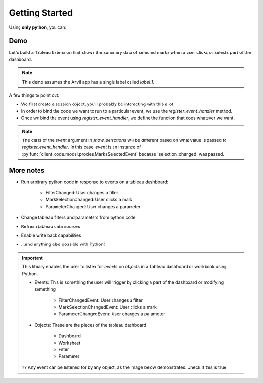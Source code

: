Getting Started
==================

.. card:: Purpose

    The Tableau Extension library simplifies the development of tableau extensions using Anvil. 

Using **only python**, you can:

.. dropdown:: Get summary data of selected marks

    todo

.. dropdown:: Run code on filter change

    todo

.. dropdown:: Update a database when a user clicks a mark

    todo

.. dropdown:: Show dynamic images 

    todo


Demo
-------

Let's build a Tableau Extension that shows the summary data of selected marks when a user clicks or selects part of the dashboard.

.. note:: This demo assumes the Anvil app has a single label called `label_1`.

.. code-block:: python
    :linenos:

    # client_code/MainForm/__init__.py
    from ._anvil_designer import MainFormTemplate
    from anvil import *
    from tableau_extension.api import get_session

    session = get_session()

    class MainForm(MainFormTemplate):
        def __init__(self, **properties):
            self.init_components(**properties)
            self.dashboard = session.dashboard
            self.dashboard.register_event_handler('selection_changed', self.show_selections)

        def show_selections(self, event):
            self.label_1.text = str(event.worksheet.selected_records)

A few things to point out:

* We first create a session object, you'll probably be interacting with this a lot.
* In order to bind the code we want to run to a particular event, we use the `register_event_handler` method.
* Once we bind the event using `register_event_handler`, we define the function that does whatever we want.


.. note:: The class of the `event` argument in `show_selections` will be different based on what value is passed to `register_event_handler`. In this case, `event` is an instance of :py:func:`client_code.model.proxies.MarksSelectedEvent` because 'selection_changed' was passed.

.. dropdown:: Tada!
    :open:

    .. image:: firstexample.gif


More notes
-------------

* Run arbitrary python code in response to events on a tableau dashboard:

    * FilterChanged: User changes a filter
    * MarkSelectionChanged: User clicks a mark
    * ParameterChanged: User changes a parameter

* Change tableau filters and parameters from python code
* Refresh tableau data sources
* Enable write back capabilities
* ...and anything else possible with Python!


.. important:: 
    
    This library enables the user to listen for *events* on *objects* in a Tableau dashboard or workbook using Python.

    * Events: This is something the user will trigger by clicking a part of the dashboard or modifying something.

        * FilterChangedEvent: User changes a filter
        * MarkSelectionChangedEvent: User clicks a mark
        * ParameterChangedEvent: User changes a parameter

    * Objects: These are the pieces of the tableau dashboard.

        * Dashboard
        * Worksheet
        * Filter
        * Parameter

    ?? Any event can be listened for by any object, as the image below demonstrates. Check if this is true


.. image:: eventsonobjects.PNG